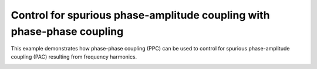
.. DO NOT EDIT.
.. THIS FILE WAS AUTOMATICALLY GENERATED BY SPHINX-GALLERY.
.. TO MAKE CHANGES, EDIT THE SOURCE PYTHON FILE:
.. "auto_examples\plot_pac_control_ppc.py"
.. LINE NUMBERS ARE GIVEN BELOW.

.. only:: html

    .. note::
        :class: sphx-glr-download-link-note

        :ref:`Go to the end <sphx_glr_download_auto_examples_plot_pac_control_ppc.py>`
        to download the full example code

.. rst-class:: sphx-glr-example-title

.. _sphx_glr_auto_examples_plot_pac_control_ppc.py:


=======================================================================
Control for spurious phase-amplitude coupling with phase-phase coupling
=======================================================================

This example demonstrates how phase-phase coupling (PPC) can be used to control
for spurious phase-amplitude coupling (PAC) resulting from frequency harmonics.


.. rst-class:: sphx-glr-timing

   **Total running time of the script:** ( 0 minutes  0.000 seconds)


.. _sphx_glr_download_auto_examples_plot_pac_control_ppc.py:

.. only:: html

  .. container:: sphx-glr-footer sphx-glr-footer-example




    .. container:: sphx-glr-download sphx-glr-download-python

      :download:`Download Python source code: plot_pac_control_ppc.py <plot_pac_control_ppc.py>`

    .. container:: sphx-glr-download sphx-glr-download-jupyter

      :download:`Download Jupyter notebook: plot_pac_control_ppc.ipynb <plot_pac_control_ppc.ipynb>`


.. only:: html

 .. rst-class:: sphx-glr-signature

    `Gallery generated by Sphinx-Gallery <https://sphinx-gallery.github.io>`_
